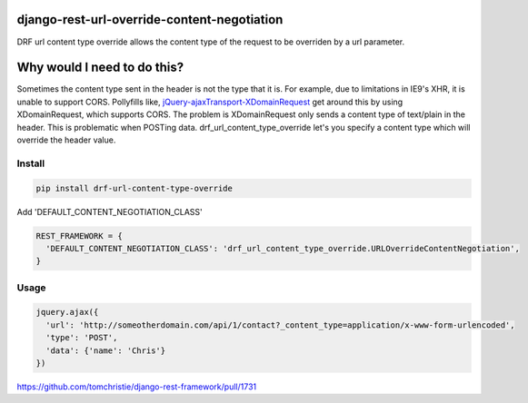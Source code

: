 django-rest-url-override-content-negotiation
===================================================

DRF url content type override allows the content type of the request to be overriden by a url parameter.


Why would I need to do this?
=============================
Sometimes the content type sent in the header is not the type that it is. For example, due to limitations in IE9's XHR, it is unable to support CORS. Pollyfills like, `jQuery-ajaxTransport-XDomainRequest`_ get around this by using XDomainRequest, which supports CORS. The problem is XDomainRequest only sends a content type of text/plain in the header. This is problematic when POSTing data. drf_url_content_type_override let's you specify a content type which will override the header value.


.. _`jQuery-ajaxTransport-XDomainRequest`: https://github.com/MoonScript/jQuery-ajaxTransport-XDomainRequest


Install
-------------

.. code-block:: shell

  pip install drf-url-content-type-override

Add 'DEFAULT_CONTENT_NEGOTIATION_CLASS'

.. code-block:: python

  REST_FRAMEWORK = {
    'DEFAULT_CONTENT_NEGOTIATION_CLASS': 'drf_url_content_type_override.URLOverrideContentNegotiation',
  }


Usage
-------------
.. code-block:: javascript

  jquery.ajax({
    'url': 'http://someotherdomain.com/api/1/contact?_content_type=application/x-www-form-urlencoded',
    'type': 'POST',
    'data': {'name': 'Chris'}
  })





https://github.com/tomchristie/django-rest-framework/pull/1731
